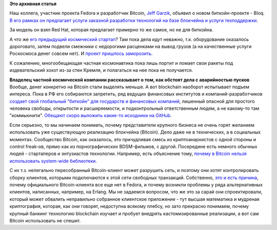 .. title: Jeff Garzik основал новый биткойн-стартап - Bloq
.. slug: jeff-garzik-основал-новый-биткойн-стартап-bloq
.. date: 2016-02-17 12:32:20
.. tags:
.. category:
.. link:
.. description:
.. type: text
.. author: Peter Lemenkov

**Это архивная статья**


Наш коллега, участник проекта Fedora и разработчик Bitcoin, `Jeff
Garzik <https://github.com/jgarzik>`__, объявил о новом биткойн-проекте
- Bloq. `В его рамках он предлагает услуги заказной разработки
технологий на базе блокчейна и услуги
техподдержки <http://www.bloomberg.com/news/articles/2016-02-10/want-your-own-version-of-bitcoin-hire-this-guy>`__.

За модель он взял Red Hat, которая предлагает примерно то же самое, но
не для биткойна.

А что же `его предыдущий космический
стартап </content/jeff-garzik-на-sxsw>`__? Там пока дела идут неважно,
т.к. оборудование оказалось дороговато, затем подвели смежники с
недорогими расценками на вывод грузов (а на качественные услуги
Роскосмоса денег совсем нет). И `проект пришлось
заморозить <http://www.bloomberg.com/news/articles/2015-10-26/the-bitcoin-startup-boom-comes-back-down-to-earth>`__.

К сожалению, многообещающая частная космонавтика пока лишь портит и
ломает свои ракеты под издевательский хохот из-за стен Кремля, и
полагаться на нее пока не получается.

**Владелец частной космической компании рассказывает о том, как обстоят
дела с аварийностью пусков**
Вообще, денег конкретно на Bitcoin стали выделять меньше. А вот
blockchain наоборот испытывает подъем интереса. Пока в РФ его собираются
запретить, ряд ведущих финансовых институтов и компаний-разработчиков
`создает свой глобальный "биткойн" для государств и финансовых
компаний <https://www.hyperledger.org/>`__, лишенный опасной для
простого человека свободы, открытости и расширяемости, и подконтрольный
ответственным людям, а не какому-то там "коммьюнити". `Обещают скоро
выложить какие-то исходники на
GitHub <http://forklog.com/ibm-zagruzit-na-github-44-tysyachi-strok-ishodnogo-koda-blokchejna/>`__.

Если серьезно, то мы начинаем понимать, почему представители крупного
бизнеса не очень горят желанием использовать уже существующую реализацию
блокчейна (Bitcoin). Дело даже не в технических, а в социальных
моментах. Сообщество Bitcoin, как оказалось, это причудливая смесь из
криптоанархистов с одной стороны и control freak-ов, прямо как из
порнографических BDSM-фильмов, с другой. Посередине есть немного обычных
людей - стартаперов и энтузиастов технологии. Например, есть объяснение
тому, `почему в Bitcoin нельзя использовать system-wide
библиотеки <http://luke.dashjr.org/tmp/code/20130723-linux-distribution-packaging-and-bitcoin.md.asc>`__.

С их т.з. нелегально пересобранный Bitcoin-клиент может разрушить сеть,
и поэтому они хотят контролировать сборку клиентов, которыми
подключаются к этой сети свободных транзакций. Собственно, `это и есть
причина <https://bugzilla.redhat.com/show_bug.cgi?id=1020292#c29>`__,
почему официального Bitcoin-клиента все еще нет в Fedora, и почему
возникли проблемы у ряда альтернативных клиентов, написанных, например,
на Erlang. Мы не задаемся вопросом, что же это за сарай они
спроектировали, который может обвалить неправильно собранное клиентское
приложение - тут высшая математика и мудреная криптография, которая, как
они говорят, недоступна всякому плебсу, но зато прекрасно понимаем,
почему крупный банкинг технологию blockchain изучает и пробует внедрять
кастомизированные реализации, а вот сам Bitcoin использовать не спешит.


